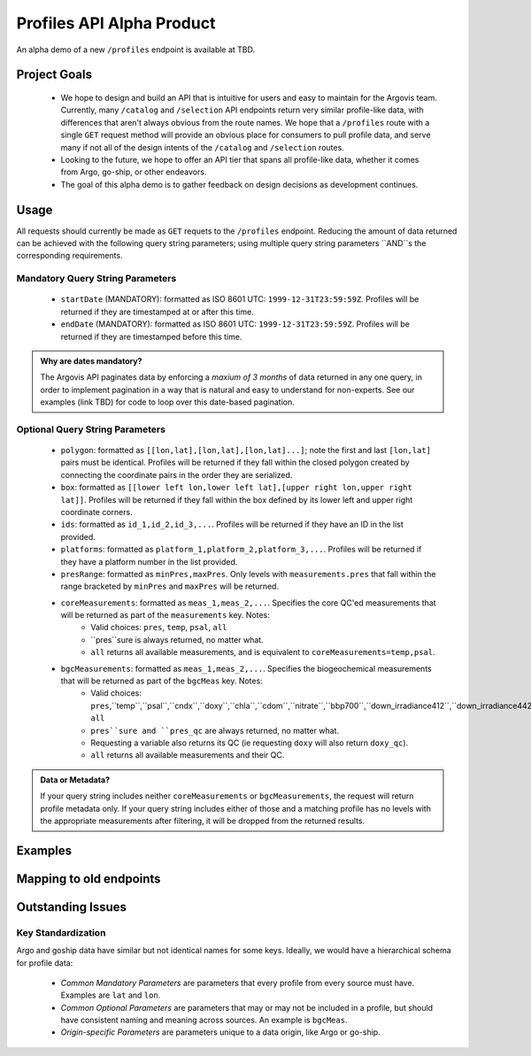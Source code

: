 Profiles API Alpha Product
==========================

An alpha demo of a new ``/profiles`` endpoint is available at TBD.

Project Goals
-------------

 - We hope to design and build an API that is intuitive for users and easy to maintain for the Argovis team. Currently, many ``/catalog`` and ``/selection`` API endpoints return very similar profile-like data, with differences that aren't always obvious from the route names. We hope that a ``/profiles`` route with a single ``GET`` request method will provide an obvious place for consumers to pull profile data, and serve many if not all of the design intents of the ``/catalog`` and ``/selection`` routes. 
 - Looking to the future, we hope to offer an API tier that spans all profile-like data, whether it comes from Argo, go-ship, or other endeavors.
 - The goal of this alpha demo is to gather feedback on design decisions as development continues.

Usage
-----

All requests should currently be made as ``GET`` requets to the ``/profiles`` endpoint. Reducing the amount of data returned can be achieved with the following query string parameters; using multiple query string parameters ``AND``s the corresponding requirements.

Mandatory Query String Parameters
+++++++++++++++++++++++++++++++++

 - ``startDate`` (MANDATORY): formatted as ISO 8601 UTC: ``1999-12-31T23:59:59Z``. Profiles will be returned if they are timestamped at or after this time.
 - ``endDate`` (MANDATORY): formatted as ISO 8601 UTC: ``1999-12-31T23:59:59Z``. Profiles will be returned if they are timestamped before this time.

.. admonition:: Why are dates mandatory?

   The Argovis API paginates data by enforcing a *maxium of 3 months* of data returned in any one query, in order to implement pagination in a way that is natural and easy to understand for non-experts. See our examples (link TBD) for code to loop over this date-based pagination.

Optional Query String Parameters
++++++++++++++++++++++++++++++++

 - ``polygon``: formatted as ``[[lon,lat],[lon,lat],[lon,lat]...]``; note the first and last ``[lon,lat]`` pairs must be identical. Profiles will be returned if they fall within the closed polygon created by connecting the coordinate pairs in the order they are serialized.
 - ``box``: formatted as ``[[lower left lon,lower left lat],[upper right lon,upper right lat]]``. Profiles will be returned if they fall within the box defined by its lower left and upper right coordinate corners.
 - ``ids``: formatted as ``id_1,id_2,id_3,...``. Profiles will be returned if they have an ID in the list provided.
 - ``platforms``: formatted as ``platform_1,platform_2,platform_3,...``. Profiles will be returned if they have a platform number in the list provided.
 - ``presRange``: formatted as ``minPres,maxPres``. Only levels with ``measurements.pres``  that fall within the range bracketed by ``minPres`` and ``maxPres`` will be returned.
 - ``coreMeasurements``: formatted as ``meas_1,meas_2,...``. Specifies the core QC'ed measurements that will be returned as part of the ``measurements`` key. Notes:
     - Valid choices: ``pres``, ``temp``, ``psal``, ``all``
     - ``pres``sure is always returned, no matter what.
     - ``all`` returns all available measurements, and is equivalent to ``coreMeasurements=temp,psal``. 
 - ``bgcMeasurements``: formatted as ``meas_1,meas_2,...``. Specifies the biogeochemical measurements that will be returned as part of the ``bgcMeas`` key. Notes:
     - Valid choices: ``pres``,``temp``,``psal``,``cndx``,``doxy``,``chla``,``cdom``,``nitrate``,``bbp700``,``down_irradiance412``,``down_irradiance442``,``down_irradiance490``,``downwelling_par``, ``all``
     - ``pres``sure and ``pres_qc`` are always returned, no matter what.
     - Requesting a variable also returns its QC (ie requesting ``doxy`` will also return ``doxy_qc``).
     - ``all`` returns all available measurements and their QC.

.. admonition:: Data or Metadata?

   If your query string includes neither ``coreMeasurements`` or ``bgcMeasurements``, the request will return profile metadata only. If your query string includes either of those and a matching profile has no levels with the appropriate measurements after filtering, it will be dropped from the returned results.


Examples
--------

Mapping to old endpoints
------------------------

Outstanding Issues
------------------

Key Standardization
+++++++++++++++++++

Argo and goship data have similar but not identical names for some keys. Ideally, we would have a hierarchical schema for profile data:

 - *Common Mandatory Parameters* are parameters that every profile from every source must have. Examples are ``lat`` and ``lon``.
 - *Common Optional Parameters* are parameters that may or may not be included in a profile, but should have consistent naming and meaning across sources. An example is ``bgcMeas``.
 - *Origin-specific Parameters* are parameters unique to a data origin, like Argo or go-ship.


